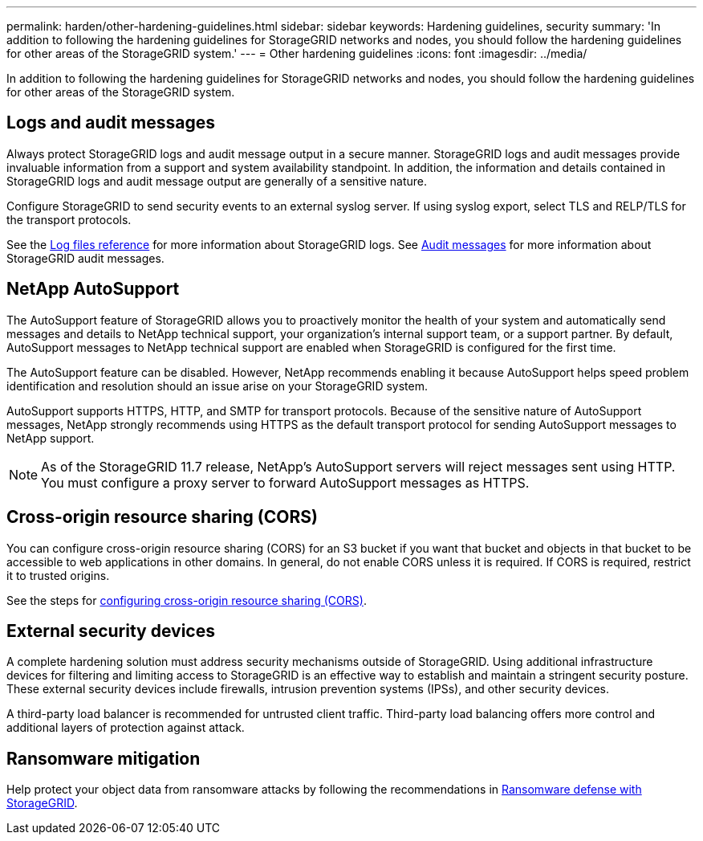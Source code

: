 ---
permalink: harden/other-hardening-guidelines.html
sidebar: sidebar
keywords: Hardening guidelines, security
summary: 'In addition to following the hardening guidelines for StorageGRID networks and nodes, you should follow the hardening guidelines for other areas of the StorageGRID system.'
---
= Other hardening guidelines
:icons: font
:imagesdir: ../media/

[.lead]
In addition to following the hardening guidelines for StorageGRID networks and nodes, you should follow the hardening guidelines for other areas of the StorageGRID system.

== Logs and audit messages

Always protect StorageGRID logs and audit message output in a secure manner. StorageGRID logs and audit messages provide invaluable information from a support and system availability standpoint. In addition, the information and details contained in StorageGRID logs and audit message output are generally of a sensitive nature.

Configure StorageGRID to send security events to an external syslog server. If using syslog export, select TLS and RELP/TLS for the transport protocols.

See the link:../monitor/logs-files-reference.html[Log files reference] for more information about StorageGRID logs. See link:../audit/audit-messages-main.html[Audit messages] for more information about StorageGRID audit messages.

== NetApp AutoSupport

The AutoSupport feature of StorageGRID allows you to proactively monitor the health of your system and automatically send messages and details to NetApp technical support, your organization's internal support team, or a support partner. By default, AutoSupport messages to NetApp technical support are enabled when StorageGRID is configured for the first time.

The AutoSupport feature can be disabled. However, NetApp recommends enabling it because AutoSupport helps speed problem identification and resolution should an issue arise on your StorageGRID system.

AutoSupport supports HTTPS, HTTP, and SMTP for transport protocols. Because of the sensitive nature of AutoSupport messages, NetApp strongly recommends using HTTPS as the default transport protocol for sending AutoSupport messages to NetApp support.

NOTE: As of the StorageGRID 11.7 release, NetApp's AutoSupport servers will reject messages sent using HTTP. You must configure a proxy server to forward AutoSupport messages as HTTPS.

== Cross-origin resource sharing (CORS)

You can configure cross-origin resource sharing (CORS) for an S3 bucket if you want that bucket and objects in that bucket to be accessible to web applications in other domains. In general, do not enable CORS unless it is required. If CORS is required, restrict it to trusted origins.

See the steps for link:../tenant/configuring-cross-origin-resource-sharing-cors.html[configuring cross-origin resource sharing (CORS)].

== External security devices

A complete hardening solution must address security mechanisms outside of StorageGRID. Using additional infrastructure devices for filtering and limiting access to StorageGRID is an effective way to establish and maintain a stringent security posture. These external security devices include firewalls, intrusion prevention systems (IPSs), and other security devices.

A third-party load balancer is recommended for untrusted client traffic. Third-party load balancing offers more control and additional layers of protection against attack.

== Ransomware mitigation

Help protect your object data from ransomware attacks by following the recommendations in https://www.netapp.com/media/69498-tr-4921.pdf[Ransomware defense with StorageGRID^].